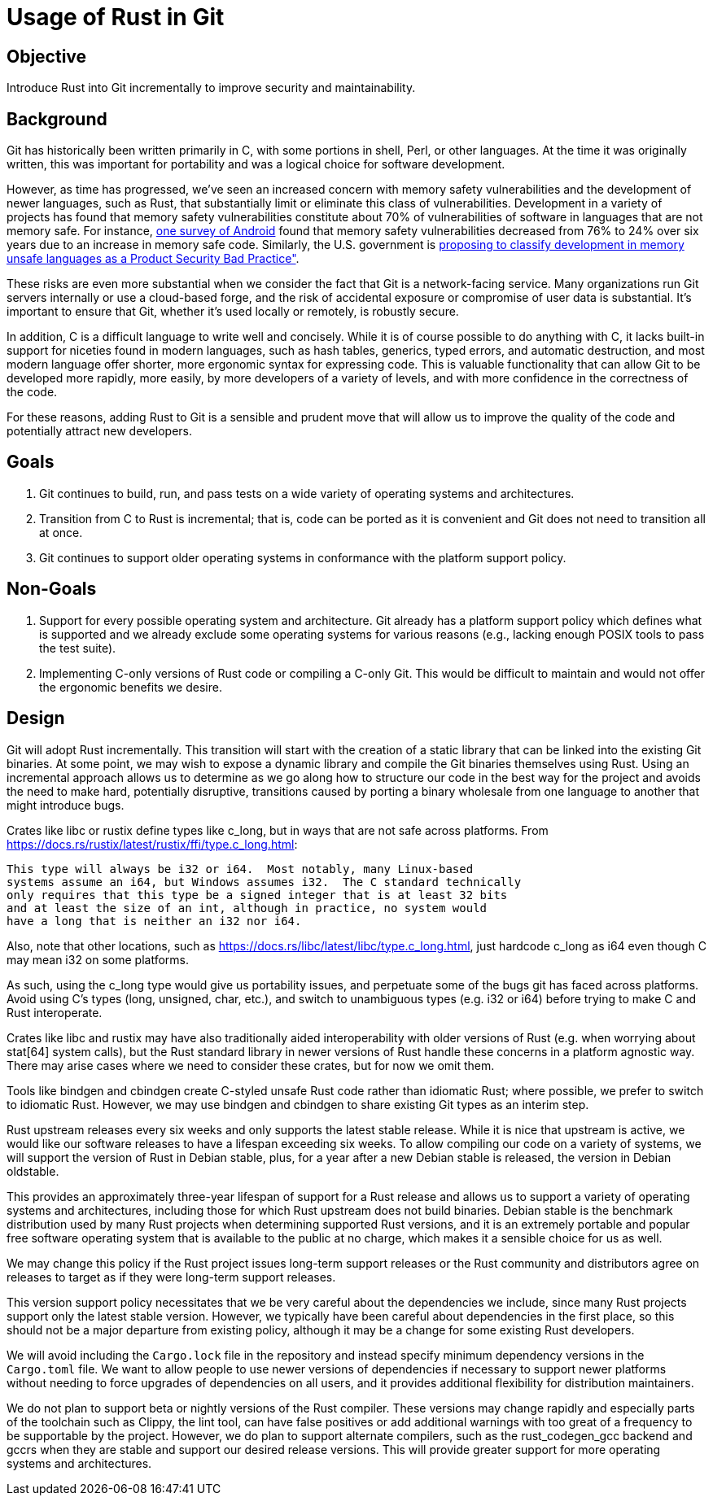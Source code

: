 Usage of Rust in Git
====================

Objective
---------
Introduce Rust into Git incrementally to improve security and maintainability.

Background
----------
Git has historically been written primarily in C, with some portions in shell,
Perl, or other languages.  At the time it was originally written, this was
important for portability and was a logical choice for software development.

:0: link:https://security.googleblog.com/2024/09/eliminating-memory-safety-vulnerabilities-Android.html
:1: link:https://www.cisa.gov/resources-tools/resources/product-security-bad-practices

However, as time has progressed, we've seen an increased concern with memory
safety vulnerabilities and the development of newer languages, such as Rust,
that substantially limit or eliminate this class of vulnerabilities.
Development in a variety of projects has found that memory safety
vulnerabilities constitute about 70% of vulnerabilities of software in
languages that are not memory safe.  For instance, {0}[one survey of Android]
found that memory safety vulnerabilities decreased from 76% to 24% over six
years due to an increase in memory safe code.  Similarly, the U.S. government
is {1}[proposing to classify development in memory unsafe languages as a
Product Security Bad Practice"].

These risks are even more substantial when we consider the fact that Git is a
network-facing service.  Many organizations run Git servers internally or use a
cloud-based forge, and the risk of accidental exposure or compromise of user
data is substantial.  It's important to ensure that Git, whether it's used
locally or remotely, is robustly secure.

In addition, C is a difficult language to write well and concisely.  While it
is of course possible to do anything with C, it lacks built-in support for
niceties found in modern languages, such as hash tables, generics, typed
errors, and automatic destruction, and most modern language offer shorter, more
ergonomic syntax for expressing code.  This is valuable functionality that can
allow Git to be developed more rapidly, more easily, by more developers of a
variety of levels, and with more confidence in the correctness of the code.

For these reasons, adding Rust to Git is a sensible and prudent move that will
allow us to improve the quality of the code and potentially attract new developers.

Goals
-----
1. Git continues to build, run, and pass tests on a wide variety of operating
   systems and architectures.
2. Transition from C to Rust is incremental; that is, code can be ported as it
   is convenient and Git does not need to transition all at once.
3. Git continues to support older operating systems in conformance with the
   platform support policy.

Non-Goals
---------
1. Support for every possible operating system and architecture.  Git already
   has a platform support policy which defines what is supported and we already
   exclude some operating systems for various reasons (e.g., lacking enough POSIX
   tools to pass the test suite).
2. Implementing C-only versions of Rust code or compiling a C-only Git.  This
   would be difficult to maintain and would not offer the ergonomic benefits we
   desire.

Design
------
Git will adopt Rust incrementally.  This transition will start with the
creation of a static library that can be linked into the existing Git binaries.
At some point, we may wish to expose a dynamic library and compile the Git
binaries themselves using Rust.  Using an incremental approach allows us to
determine as we go along how to structure our code in the best way for the
project and avoids the need to make hard, potentially disruptive, transitions
caused by porting a binary wholesale from one language to another that might
introduce bugs.

Crates like libc or rustix define types like c_long, but in ways that are not
safe across platforms.
From https://docs.rs/rustix/latest/rustix/ffi/type.c_long.html:

    This type will always be i32 or i64.  Most notably, many Linux-based
    systems assume an i64, but Windows assumes i32.  The C standard technically
    only requires that this type be a signed integer that is at least 32 bits
    and at least the size of an int, although in practice, no system would
    have a long that is neither an i32 nor i64.

Also, note that other locations, such as
https://docs.rs/libc/latest/libc/type.c_long.html, just hardcode c_long as i64
even though C may mean i32 on some platforms.

As such, using the c_long type would give us portability issues, and
perpetuate some of the bugs git has faced across platforms.  Avoid using C's
types (long, unsigned, char, etc.), and switch to unambiguous types (e.g. i32
or i64) before trying to make C and Rust interoperate.

Crates like libc and rustix may have also traditionally aided interoperability
with older versions of Rust (e.g.  when worrying about stat[64] system calls),
but the Rust standard library in newer versions of Rust handle these concerns
in a platform agnostic way.  There may arise cases where we need to consider
these crates, but for now we omit them.

Tools like bindgen and cbindgen create C-styled unsafe Rust code rather than
idiomatic Rust; where possible, we prefer to switch to idiomatic Rust.
However, we may use bindgen and cbindgen to share existing Git types as an
interim step.

Rust upstream releases every six weeks and only supports the latest stable
release.  While it is nice that upstream is active, we would like our software
releases to have a lifespan exceeding six weeks.  To allow compiling our code
on a variety of systems, we will support the version of Rust in Debian stable,
plus, for a year after a new Debian stable is released, the version in Debian
oldstable.

This provides an approximately three-year lifespan of support for a Rust
release and allows us to support a variety of operating systems and
architectures, including those for which Rust upstream does not build binaries.
Debian stable is the benchmark distribution used by many Rust projects when
determining supported Rust versions, and it is an extremely portable and
popular free software operating system that is available to the public at no
charge, which makes it a sensible choice for us as well.

We may change this policy if the Rust project issues long-term support releases
or the Rust community and distributors agree on releases to target as if they
were long-term support releases.

This version support policy necessitates that we be very careful about the
dependencies we include, since many Rust projects support only the latest
stable version.  However, we typically have been careful about dependencies in
the first place, so this should not be a major departure from existing policy,
although it may be a change for some existing Rust developers.

We will avoid including the `Cargo.lock` file in the repository and instead
specify minimum dependency versions in the `Cargo.toml` file.  We want to allow
people to use newer versions of dependencies if necessary to support newer
platforms without needing to force upgrades of dependencies on all users, and
it provides additional flexibility for distribution maintainers.

We do not plan to support beta or nightly versions of the Rust compiler.  These
versions may change rapidly and especially parts of the toolchain such as
Clippy, the lint tool, can have false positives or add additional warnings with
too great of a frequency to be supportable by the project.  However, we do plan
to support alternate compilers, such as the rust_codegen_gcc backend and gccrs
when they are stable and support our desired release versions.  This will
provide greater support for more operating systems and architectures.
